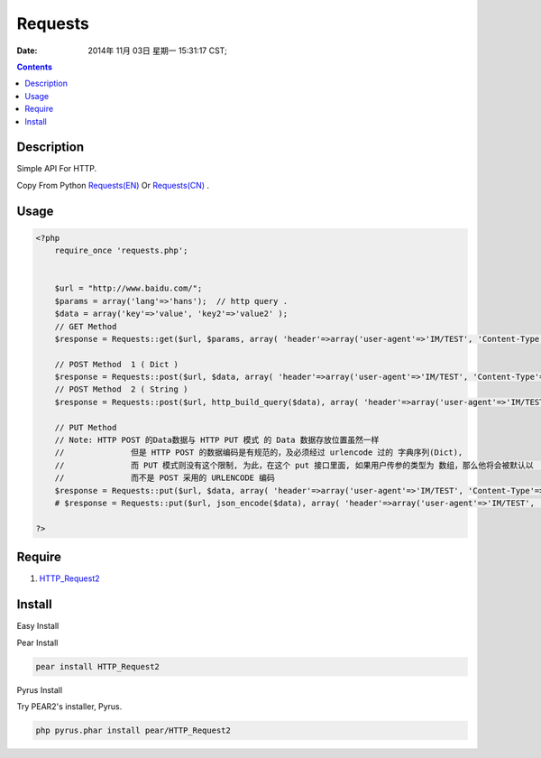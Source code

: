 Requests 
===============

:Date: 2014年 11月 03日 星期一 15:31:17 CST;


.. contents::


Description
---------------------
Simple API For HTTP.

Copy From Python `Requests(EN) <http://docs.python-requests.org/en/latest/>`_ Or `Requests(CN) <http://requests-docs-cn.readthedocs.org/zh_CN/latest/user/quickstart.html>`_ .


Usage
-------------

.. code:: php
    
    <?php
        require_once 'requests.php';

        
        $url = "http://www.baidu.com/";
        $params = array('lang'=>'hans');  // http query .
        $data = array('key'=>'value', 'key2'=>'value2' );
        // GET Method
        $response = Requests::get($url, $params, array( 'header'=>array('user-agent'=>'IM/TEST', 'Content-Type'=>'application/json') ) );

        // POST Method  1 ( Dict )
        $response = Requests::post($url, $data, array( 'header'=>array('user-agent'=>'IM/TEST', 'Content-Type'=>'application/json') ) );
        // POST Method  2 ( String )
        $response = Requests::post($url, http_build_query($data), array( 'header'=>array('user-agent'=>'IM/TEST', 'Content-Type'=>'application/json') ) );

        // PUT Method
        // Note: HTTP POST 的Data数据与 HTTP PUT 模式 的 Data 数据存放位置虽然一样
        //              但是 HTTP POST 的数据编码是有规范的，及必须经过 urlencode 过的 字典序列(Dict),
        //              而 PUT 模式则没有这个限制, 为此，在这个 put 接口里面, 如果用户传参的类型为 数组，那么他将会被默认以  JSON 的格式编码
        //              而不是 POST 采用的 URLENCODE 编码
        $response = Requests::put($url, $data, array( 'header'=>array('user-agent'=>'IM/TEST', 'Content-Type'=>'application/json') ) );
        # $response = Requests::put($url, json_encode($data), array( 'header'=>array('user-agent'=>'IM/TEST', 'Content-Type'=>'application/json') ) );

    ?>

Require
----------------

1.  `HTTP_Request2 <http://pear.php.net/package/HTTP_Request2>`_



Install
-----------

Easy Install

Pear Install

.. code:: bash
    
    pear install HTTP_Request2

Pyrus Install

Try PEAR2's installer, Pyrus.

.. code:: bash

    php pyrus.phar install pear/HTTP_Request2
